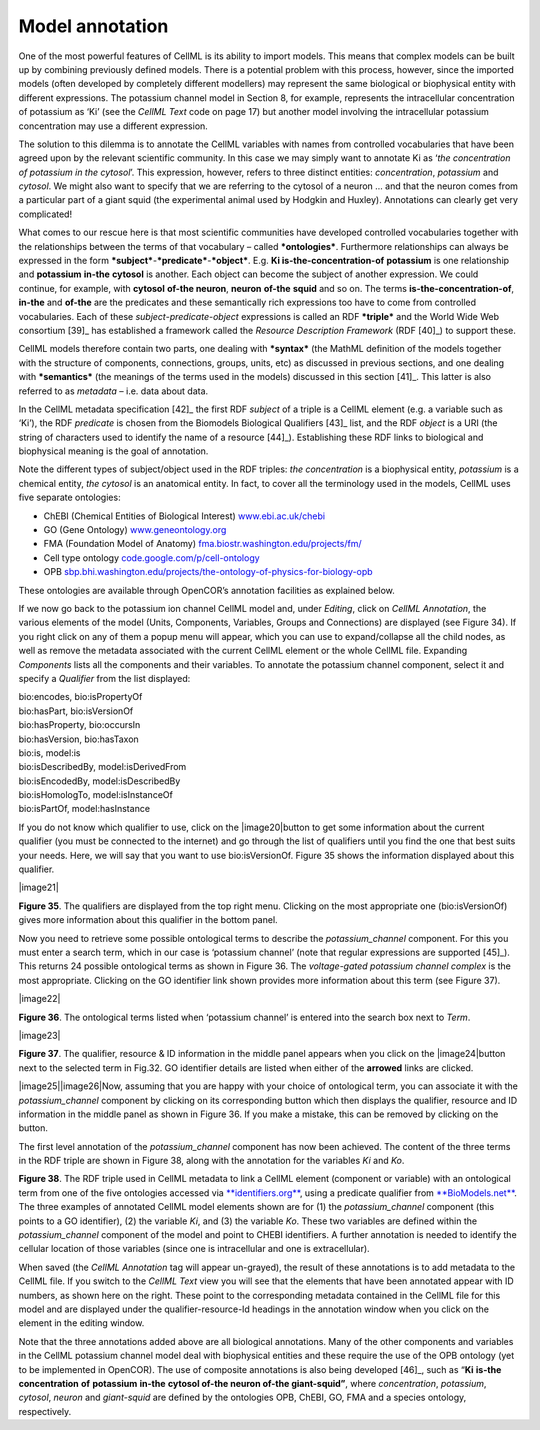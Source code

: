 
================
Model annotation
================

One of the most powerful features of CellML is its ability to import
models. This means that complex models can be built up by combining
previously defined models. There is a potential problem with this
process, however, since the imported models (often developed by
completely different modellers) may represent the same biological or
biophysical entity with different expressions. The potassium channel
model in Section 8, for example, represents the intracellular
concentration of potassium as ‘Ki’ (see the *CellML Text* code on page
17) but another model involving the intracellular potassium
concentration may use a different expression.

The solution to this dilemma is to annotate the CellML variables with
names from controlled vocabularies that have been agreed upon by the
relevant scientific community. In this case we may simply want to
annotate Ki as ‘\ *the concentration of potassium in the cytosol*\ ’.
This expression, however, refers to three distinct entities:
*concentration*, *potassium* and *cytosol*. We might also want to
specify that we are referring to the cytosol of a neuron … and that the
neuron comes from a particular part of a giant squid (the experimental
animal used by Hodgkin and Huxley). Annotations can clearly get very
complicated!

What comes to our rescue here is that most scientific communities have
developed controlled vocabularies together with the relationships
between the terms of that vocabulary – called ***ontologies***.
Furthermore relationships can always be expressed in the form
***subject***-***predicate***-***object***. E.g. **Ki
is-the-concentration-of** **potassium** is one relationship and
**potassium** **in-the** **cytosol** is another. Each object can become
the subject of another expression. We could continue, for example, with
**cytosol** **of-the neuron**, **neuron** **of-the** **squid** and so
on. The terms **is-the-concentration-of**, **in-the** and **of-the** are
the predicates and these semantically rich expressions too have to come
from controlled vocabularies. Each of these
*subject*-*predicate*-*object* expressions is called an RDF ***triple***
and the World Wide Web consortium [39]_ has established a framework
called the *Resource Description Framework* (RDF [40]_) to support
these.

CellML models therefore contain two parts, one dealing with ***syntax***
(the MathML definition of the models together with the structure of
components, connections, groups, units, etc) as discussed in previous
sections, and one dealing with ***semantics*** (the meanings of the
terms used in the models) discussed in this section [41]_. This latter
is also referred to as *metadata* – i.e. data about data.

In the CellML metadata specification [42]_ the first RDF *subject* of a
triple is a CellML element (e.g. a variable such as ‘Ki’), the RDF
*predicate* is chosen from the Biomodels Biological Qualifiers [43]_
list, and the RDF *object* is a URI (the string of characters used to
identify the name of a resource [44]_). Establishing these RDF links to
biological and biophysical meaning is the goal of annotation.

Note the different types of subject/object used in the RDF triples: *the
concentration* is a biophysical entity, *potassium* is a chemical
entity, *the cytosol* is an anatomical entity. In fact, to cover all the
terminology used in the models, CellML uses five separate ontologies:

-  ChEBI (Chemical Entities of Biological Interest)
   `www.ebi.ac.uk/chebi <http://www.ebi.ac.uk/chebi>`__

-  GO (Gene Ontology)
   `www.geneontology.org <http://www.geneontology.org>`__

-  FMA (Foundation Model of Anatomy)
   `fma.biostr.washington.edu/projects/fm/ <http://sig.biostr.washington.edu/projects/fm/>`__

-  Cell type ontology
   `code.google.com/p/cell-ontology <https://code.google.com/p/cell-ontology>`__

-  OPB
   `sbp.bhi.washington.edu/projects/the-ontology-of-physics-for-biology-opb <http://sbp.bhi.washington.edu/projects/the-ontology-of-physics-for-biology-opb>`__

These ontologies are available through OpenCOR’s annotation facilities
as explained below.

If we now go back to the potassium ion channel CellML model and, under
*Editing*, click on *CellML* *Annotation*, the various elements of the
model (Units, Components, Variables, Groups and Connections) are
displayed (see Figure 34). If you right click on any of them a popup
menu will appear, which you can use to expand/collapse all the child
nodes, as well as remove the metadata associated with the current CellML
element or the whole CellML file. Expanding *Components* lists all the
components and their variables. To annotate the potassium channel
component, select it and specify a *Qualifier* from the list displayed:

| bio:encodes, bio:isPropertyOf
| bio:hasPart, bio:isVersionOf
| bio:hasProperty, bio:occursIn
| bio:hasVersion, bio:hasTaxon
| bio:is, model:is
| bio:isDescribedBy, model:isDerivedFrom
| bio:isEncodedBy, model:isDescribedBy
| bio:isHomologTo, model:isInstanceOf
| bio:isPartOf, model:hasInstance

If you do not know which qualifier to use, click on the
|image20|\ button to get some information about the current qualifier
(you must be connected to the internet) and go through the list of
qualifiers until you find the one that best suits your needs. Here, we
will say that you want to use bio:isVersionOf. Figure 35 shows the
information displayed about this qualifier.

|image21|

**Figure 35**. The qualifiers are displayed from the top right menu.
Clicking on the most appropriate one (bio:isVersionOf) gives more
information about this qualifier in the bottom panel.

Now you need to retrieve some possible ontological terms to describe the
*potassium\_channel* component. For this you must enter a search term,
which in our case is ‘potassium channel’ (note that regular expressions
are supported [45]_). This returns 24 possible ontological terms as
shown in Figure 36. The *voltage-gated potassium channel complex* is the
most appropriate. Clicking on the GO identifier link shown provides more
information about this term (see Figure 37).

|image22|

**Figure 36**. The ontological terms listed when ‘potassium channel’ is
entered into the search box next to *Term*.

|image23|

**Figure 37**. The qualifier, resource & ID information in the middle
panel appears when you click on the |image24|\ button next to the
selected term in Fig.32. GO identifier details are listed when either of
the **arrowed** links are clicked.

|image25|\ |image26|\ Now, assuming that you are happy with your choice
of ontological term, you can associate it with the *potassium\_channel*
component by clicking on its corresponding button which then displays
the qualifier, resource and ID information in the middle panel as shown
in Figure 36. If you make a mistake, this can be removed by clicking on
the button.

The first level annotation of the *potassium\_channel* component has now
been achieved. The content of the three terms in the RDF triple are
shown in Figure 38, along with the annotation for the variables *Ki* and
*Ko*.

**Figure 38**. The RDF triple used in CellML metadata to link a CellML
element (component or variable) with an ontological term from one of the
five ontologies accessed via
`**identifiers.org** <http://www.identifiers.org/>`__, using a predicate
qualifier from `**BioModels.net** <http://biomodels.net/qualifiers/>`__.
The three examples of annotated CellML model elements shown are for (1)
the *potassium\_channel* component (this points to a GO identifier), (2)
the variable *Ki*, and (3) the variable *Ko*. These two variables are
defined within the *potassium\_channel* component of the model and point
to CHEBI identifiers. A further annotation is needed to identify the
cellular location of those variables (since one is intracellular and one
is extracellular).

When saved (the *CellML Annotation* tag will appear un-grayed), the
result of these annotations is to add metadata to the CellML file. If
you switch to the *CellML Text* view you will see that the elements that
have been annotated appear with ID numbers, as shown here on the right.
These point to the corresponding metadata contained in the CellML file
for this model and are displayed under the qualifier-resource-Id
headings in the annotation window when you click on the element in the
editing window.

Note that the three annotations added above are all biological
annotations. Many of the other components and variables in the CellML
potassium channel model deal with biophysical entities and these require
the use of the OPB ontology (yet to be implemented in OpenCOR). The use
of composite annotations is also being developed [46]_, such as
“\ **Ki** **is-the** **concentration** **of** **potassium** **in-the**
**cytosol of-the neuron of-the giant-squid”**, where *concentration*,
*potassium*, *cytosol*, *neuron* and *giant-squid* are defined by the
ontologies OPB, ChEBI, GO, FMA and a species ontology, respectively.


